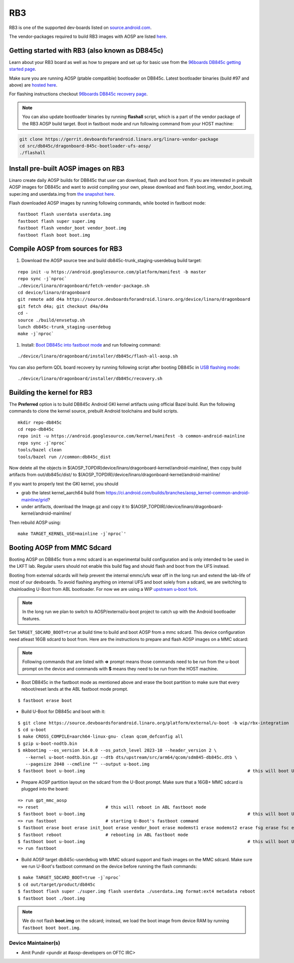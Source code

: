 ..
 # Copyright (c) 2023, Linaro Ltd.
 #
 # SPDX-License-Identifier: MIT

RB3
===

RB3 is one of the supported dev-boards listed on
`source.android.com <https://source.android.com/docs/setup/create/devices>`_.

The vendor-packages required to build RB3 images with AOSP are
listed `here <http://releases.devboardsforandroid.linaro.org/vendor-packages>`_.


Getting started with RB3 (also known as DB845c)
-----------------------------------------------

Learn about your RB3 board as well as how to prepare and set up for basic
use from the
`96boards DB845c getting started page <https://www.96boards.org/documentation/consumer/dragonboard/dragonboard845c/getting-started/rb3-kit/>`_.

Make sure you are running AOSP (ptable compatible) bootloader on DB845c. Latest
bootloader binaries (build #97 and above) are `hosted here
<http://snapshots.linaro.org/96boards/dragonboard845c/linaro/rescue/>`_.

For flashing instructions checkout
`96boards DB845c recovery page <https://www.96boards.org/documentation/consumer/dragonboard/dragonboard845c/installation/board-recovery.md.html>`_.

.. note::
   You can also update bootloader binaries by running **flashall** script, which is
   a part of the vendor package of the RB3 AOSP build target. Boot in fastboot mode
   and run following command from your HOST machine:

.. code::

   git clone https://gerrit.devboardsforandroid.linaro.org/linaro-vendor-package
   cd src/db845c/dragonboard-845c-bootloader-ufs-aosp/
   ./flashall


Install pre-built AOSP images on RB3
------------------------------------

Linaro create daily AOSP builds for DB845c that user can download, flash and
boot from. If you are interested in prebuilt AOSP images for DB845c and want to
avoid compiling your own, please download and flash boot.img, vendor_boot.img,
super.img and userdata.img from
`the snapshot here <http://snapshots.linaro.org/96boards/dragonboard845c/linaro/aosp-master>`_.

Flash downloaded AOSP images by running following commands, while booted
in fastboot mode::

   fastboot flash userdata userdata.img
   fastboot flash super super.img
   fastboot flash vendor_boot vendor_boot.img
   fastboot flash boot boot.img


Compile AOSP from sources for RB3
---------------------------------

#. Download the AOSP source tree and build db845c-trunk_staging-userdebug build target:

::

   repo init -u https://android.googlesource.com/platform/manifest -b master
   repo sync -j`nproc`
   ./device/linaro/dragonboard/fetch-vendor-package.sh
   cd device/linaro/dragonboard
   git remote add d4a https://source.devboardsforandroid.linaro.org/device/linaro/dragonboard
   git fetch d4a; git checkout d4a/d4a
   cd -
   source ./build/envsetup.sh
   lunch db845c-trunk_staging-userdebug
   make -j`nproc`


#. Install:  `Boot DB845c into fastboot mode <https://www.96boards.org/documentation/consumer/dragonboard/dragonboard845c/installation/board-recovery.md.html#booting-into-fastboot>`_ and run following command:

::

   ./device/linaro/dragonboard/installer/db845c/flash-all-aosp.sh

You can also perform QDL board recovery by running following script after
booting DB845c in `USB flashing mode <https://www.96boards.org/documentation/consumer/dragonboard/dragonboard845c/installation/board-recovery.md.html#connecting-the-board-in-usb-flashing-mode-aka-edl-mode>`_:

::

   ./device/linaro/dragonboard/installer/db845c/recovery.sh


Building the kernel for RB3
---------------------------

The **Preferred** option is to build DB845c Android GKI kernel artifacts using
official Bazel build. Run the following commands to clone the kernel source,
prebuilt Android toolchains and build scripts.

::

   mkdir repo-db845c
   cd repo-db845c
   repo init -u https://android.googlesource.com/kernel/manifest -b common-android-mainline
   repo sync -j`nproc`
   tools/bazel clean
   tools/bazel run //common:db845c_dist

Now delete all the objects in
$(AOSP_TOPDIR)device/linaro/dragonboard-kernel/android-mainline/, then copy
build artifacts from out/db845c/dist/ to
$(AOSP_TOPDIR)/device/linaro/dragonboard-kernel/android-mainline/

If you want to properly test the GKI kernel, you should

* grab the latest kernel_aarch64 build from
  https://ci.android.com/builds/branches/aosp_kernel-common-android-mainline/grid?

* under artifacts, download the Image.gz and copy it to
  $(AOSP_TOPDIR)/device/linaro/dragonboard-kernel/android-mainline/

Then rebuild AOSP using:

::

   make TARGET_KERNEL_USE=mainline -j`nproc`'


Booting AOSP from MMC Sdcard
----------------------------

Booting AOSP on DB845c from a mmc sdcard is an experimental build configuration
and is only intended to be used in the LKFT lab. Regular users should not enable
this build flag and should flash and boot from the UFS instead.

Booting from external sdcards will help prevent the internal emmc/ufs wear off
in the long run and extend the lab-life of most of our devboards. To avoid
flashing anything on internal UFS and boot solely from a sdcard, we are
switching to chainloading U-Boot from ABL bootloader. For now we are using a WIP
`upstream u-boot fork <https://source.devboardsforandroid.linaro.org/platform/external/u-boot/+/refs/heads/wip/rbx-integration>`_.

.. note::
   In the long run we plan to switch to AOSP/external/u-boot project to catch up
   with the Android bootloader features.

Set ``TARGET_SDCARD_BOOT=true`` at build time to build and boot AOSP from a mmc
sdcard. This device configuration need atleast 16GB sdcard to boot from. Here are
the instructions to prepare and flash AOSP images on a MMC sdcard:

.. note::
   Following commands that are listed with **=>** prompt means those commands need
   to be run from the u-boot prompt on the device and commands with **$** means
   they need to be run from the HOST machine.

* Boot DB845c in the fastboot mode as mentioned above and erase the boot
  partition to make sure that every reboot/reset lands at the ABL fastboot mode
  prompt.

::

   $ fastboot erase boot

* Build U-Boot for DB845c and boot with it:

::

   $ git clone https://source.devboardsforandroid.linaro.org/platform/external/u-boot -b wip/rbx-integration
   $ cd u-boot
   $ make CROSS_COMPILE=aarch64-linux-gnu- clean qcom_defconfig all
   $ gzip u-boot-nodtb.bin
   $ mkbootimg --os_version 14.0.0 --os_patch_level 2023-10 --header_version 2 \
      --kernel u-boot-nodtb.bin.gz --dtb dts/upstream/src/arm64/qcom/sdm845-db845c.dtb \
      --pagesize 2048 --cmdline "" --output u-boot.img
   $ fastboot boot u-boot.img                                                               # this will boot U-Boot on RB3


* Prepare AOSP partition layout on the sdcard from the U-Boot prompt. Make sure
  that a 16GB+ MMC sdcard is plugged into the board:

::

   => run gpt_mmc_aosp
   => reset                          # this will reboot in ABL fastboot mode
   $ fastboot boot u-boot.img                                                               # this will boot U-Boot on RB3
   => run fastboot                   # starting U-Boot's fastboot command
   $ fastboot erase boot erase init_boot erase vendor_boot erase modemst1 erase modemst2 erase fsg erase fsc erase misc erase metadata erase super erase userdata
   $ fastboot reboot                 # rebooting in ABL fastboot mode
   $ fastboot boot u-boot.img                                                               # this will boot U-Boot on RB3
   => run fastboot

* Build AOSP target db845c-userdebug with MMC sdcard support and flash images on
  the MMC sdcard. Make sure we run U-Boot's fastboot command on the device
  before running the flash commands:

::

   $ make TARGET_SDCARD_BOOT=true -j`nproc`
   $ cd out/target/product/db845c
   $ fastboot flash super ./super.img flash userdata ./userdata.img format:ext4 metadata reboot
   $ fastboot boot ./boot.img

.. note::
   We do not flash **boot.img** on the sdcard; instead, we load the boot image from
   device RAM by running ``fastboot boot boot.img``.


Device Maintainer(s)
********************
- Amit Pundir <pundir at #aosp-developers on OFTC IRC>
